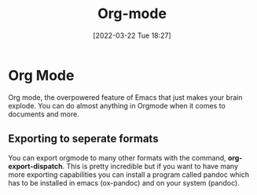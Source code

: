 :PROPERTIES:
:ID:       31075352-280e-4ef1-978e-5c189da43657
:END:
#+title: Org-mode
#+date: [2022-03-22 Tue 18:27]

* Org Mode
Org mode, the overpowered feature of Emacs that just makes your brain explode.
You can do almost anything in Orgmode when it comes to documents and more.
** Exporting to seperate formats
You can export orgmode to many other formats with the command, *org-export-dispatch*.
This is pretty incredible but if you want to have many more exporting capabilities you can install a program called pandoc which has to be installed in emacs (ox-pandoc) and on your system (pandoc).
